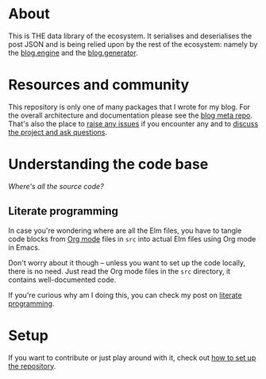 * About

[[https://github.com/jakub-stastny/blog.parser.post.json/actions/workflows/test.yml][https://github.com/jakub-stastny/blog.parser.post.json/actions/workflows/test.yml/badge.svg]]

This is THE data library of the ecosystem. It serialises and deserialises the post JSON and is being relied upon by the rest of the ecosystem: namely by the [[https://github.com/jakub-stastny/blog.engine][blog.engine]] and the [[https://github.com/jakub-stastny/blog.generator][blog.generator]].

* Resources and community

This repository is only one of many packages that I wrote for my blog. For the overall architecture and documentation please see the [[https://github.com/jakub-stastny/blog.meta][blog meta repo]]. That's also the place to [[https://github.com/jakub-stastny/blog.meta/issues][raise any issues]] if you encounter any and to [[https://github.com/jakub-stastny/blog.meta/discussions][discuss the project and ask questions]].

* Understanding the code base

/Where's all the source code?/

** Literate programming

In case you're wondering where are all the Elm files, you have to tangle code blocks from [[https://orgmode.org][Org mode]] files in =src= into actual Elm files using Org mode in Emacs.

Don't worry about it though – unless you want to set up the code locally, there is no need. Just read the Org mode files in the =src= directory, it contains well-documented code.

If you're curious why am I doing this, you can check my post on [[https://github.com/jakub-stastny/blog.meta/blob/master/doc/literate-programming.org][literate programming]].

* Setup

If you want to contribute or just play around with it, check out [[https://github.com/jakub-stastny/blog.meta/blob/master/doc/setup.org][how to set up the repository]].
